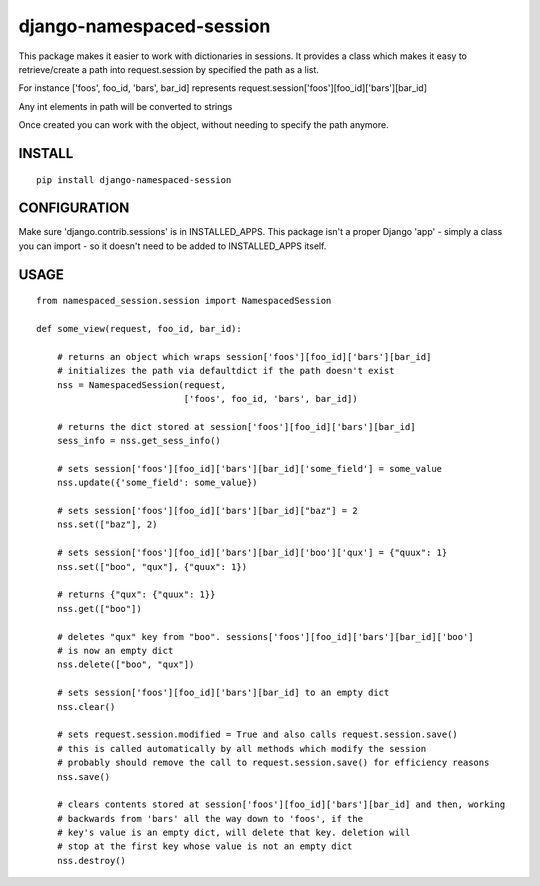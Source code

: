 django-namespaced-session
=========================

.. image:: https://travis-ci.org/ckot/django-namespaced-session.svg?branch=master
    :target: https://travis-ci.org/ckot/django-namespaced-session


.. image:: https://coveralls.io/repos/github/ckot/django-namespaced-session/badge.svg?branch=master
    :target: https://coveralls.io/github/ckot/django-namespaced-session?branch=master


This package makes it easier to work with dictionaries in sessions. It provides
a class which makes it easy to retrieve/create a path into request.session
by specified the path as a list.

For instance ['foos', foo_id, 'bars', bar_id] represents
request.session['foos'][foo_id]['bars'][bar_id]

Any int elements in path will be converted to strings

Once created you can work with the object, without needing to specify the path
anymore.


INSTALL
--------

::

    pip install django-namespaced-session


CONFIGURATION
-------------

Make sure 'django.contrib.sessions' is in INSTALLED_APPS.  This package isn't
a proper Django 'app' - simply a class you can import - so it doesn't need to
be added to INSTALLED_APPS itself.


USAGE
-----

::

    from namespaced_session.session import NamespacedSession
    
    def some_view(request, foo_id, bar_id):
        
        # returns an object which wraps session['foos'][foo_id]['bars'][bar_id]
        # initializes the path via defaultdict if the path doesn't exist
        nss = NamespacedSession(request,
                                ['foos', foo_id, 'bars', bar_id])
        
        # returns the dict stored at session['foos'][foo_id]['bars'][bar_id]
        sess_info = nss.get_sess_info()
        
        # sets session['foos'][foo_id]['bars'][bar_id]['some_field'] = some_value
        nss.update({'some_field': some_value})
        
        # sets session['foos'][foo_id]['bars'][bar_id]["baz"] = 2
        nss.set(["baz"], 2)
        
        # sets session['foos'][foo_id]['bars'][bar_id]['boo']['qux'] = {"quux": 1}
        nss.set(["boo", "qux"], {"quux": 1})
        
        # returns {"qux": {"quux": 1}}
        nss.get(["boo"])
        
        # deletes "qux" key from "boo". sessions['foos'][foo_id]['bars'][bar_id]['boo']
        # is now an empty dict
        nss.delete(["boo", "qux"])
        
        # sets session['foos'][foo_id]['bars'][bar_id] to an empty dict
        nss.clear()
        
        # sets request.session.modified = True and also calls request.session.save()
        # this is called automatically by all methods which modify the session
        # probably should remove the call to request.session.save() for efficiency reasons
        nss.save()
        
        # clears contents stored at session['foos'][foo_id]['bars'][bar_id] and then, working
        # backwards from 'bars' all the way down to 'foos', if the
        # key's value is an empty dict, will delete that key. deletion will
        # stop at the first key whose value is not an empty dict
        nss.destroy()
